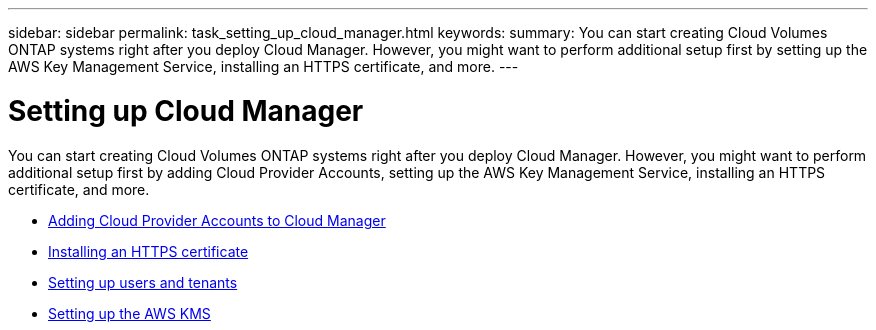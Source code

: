 ---
sidebar: sidebar
permalink: task_setting_up_cloud_manager.html
keywords:
summary: You can start creating Cloud Volumes ONTAP systems right after you deploy Cloud Manager. However, you might want to perform additional setup first by setting up the AWS Key Management Service, installing an HTTPS certificate, and more.
---

= Setting up Cloud Manager
:hardbreaks:
:nofooter:
:icons: font
:linkattrs:
:imagesdir: ./media/

[.lead]

You can start creating Cloud Volumes ONTAP systems right after you deploy Cloud Manager. However, you might want to perform additional setup first by adding Cloud Provider Accounts, setting up the AWS Key Management Service, installing an HTTPS certificate, and more.

* link:task_adding_cloud_accounts.html[Adding Cloud Provider Accounts to Cloud Manager]
* link:task_installing_https_cert.html[Installing an HTTPS certificate]
* link:task_setting_up_users_tenants.html[Setting up users and tenants]
* link:task_setting_up_kms.html[Setting up the AWS KMS]
